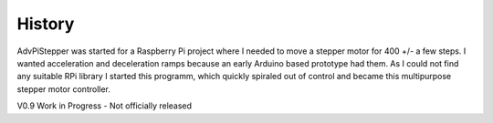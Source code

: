 History
=======

AdvPiStepper was started for a Raspberry Pi project where I needed to move a stepper motor
for 400 +/- a few steps. I wanted acceleration and deceleration ramps because
an early Arduino based prototype had them. As I could not find any suitable RPi library
I started this programm, which quickly spiraled out of control and became this
multipurpose stepper motor controller.

V0.9 Work in Progress - Not officially released

